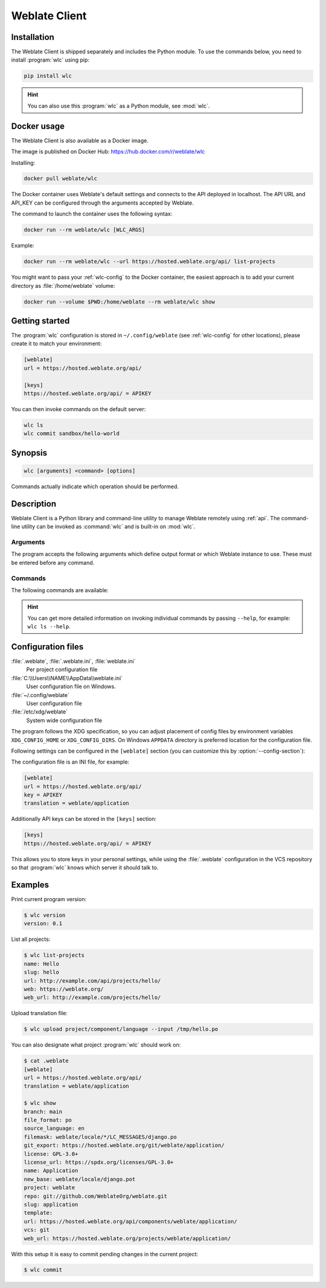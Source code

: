 .. index::
    single: wlc
    single: API

.. _wlc:

Weblate Client
==============

.. program:: wlc

Installation
++++++++++++

The Weblate Client is shipped separately and includes the Python module.
To use the commands below, you need to install :program:`wlc` using pip:

.. code-block:: sh

    pip install wlc

.. hint::

   You can also use this :program:`wlc` as a Python module, see :mod:`wlc`.

.. _docker-wlc:

Docker usage
++++++++++++

The Weblate Client is also available as a Docker image.

The image is published on Docker Hub: https://hub.docker.com/r/weblate/wlc

Installing:

.. code-block:: sh

    docker pull weblate/wlc

The Docker container uses Weblate's default settings and connects to the API
deployed in localhost. The API URL and API_KEY can be configured through the
arguments accepted by Weblate.

The command to launch the container uses the following syntax:

.. code-block:: sh

    docker run --rm weblate/wlc [WLC_ARGS]

Example:

.. code-block:: sh

    docker run --rm weblate/wlc --url https://hosted.weblate.org/api/ list-projects

You might want to pass your :ref:`wlc-config` to the Docker container, the
easiest approach is to add your current directory as :file:`/home/weblate`
volume:

.. code-block:: sh

   docker run --volume $PWD:/home/weblate --rm weblate/wlc show


Getting started
+++++++++++++++

The :program:`wlc` configuration is stored in ``~/.config/weblate`` (see :ref:`wlc-config`
for other locations), please create it to match your environment:

.. code-block:: ini

    [weblate]
    url = https://hosted.weblate.org/api/

    [keys]
    https://hosted.weblate.org/api/ = APIKEY


You can then invoke commands on the default server:

.. code-block:: console

    wlc ls
    wlc commit sandbox/hello-world

.. seealso::

    :ref:`wlc-config`

Synopsis
++++++++

.. code-block:: text

    wlc [arguments] <command> [options]

Commands actually indicate which operation should be performed.

Description
+++++++++++

Weblate Client is a Python library and command-line utility to manage Weblate remotely
using :ref:`api`. The command-line utility can be invoked as :command:`wlc` and is
built-in on :mod:`wlc`.

Arguments
---------

The program accepts the following arguments which define output format or which
Weblate instance to use. These must be entered before any command.

.. option:: --format {csv,json,text,html}

    Specify the output format.

.. option:: --url URL

    Specify the API URL. Overrides any value found in the configuration file, see :ref:`wlc-config`.
    The URL should end with ``/api/``, for example ``https://hosted.weblate.org/api/``.

.. option:: --key KEY

    Specify the API user key to use. Overrides any value found in the configuration file, see :ref:`wlc-config`.
    You can find your key in your profile on Weblate.

.. option:: --config PATH

    Overrides the configuration file path, see :ref:`wlc-config`.

.. option:: --config-section SECTION

    Overrides configuration file section in use, see :ref:`wlc-config`.

Commands
--------

The following commands are available:

.. option:: version

    Prints the current version.

.. option:: list-languages

    Lists used languages in Weblate.

.. option:: list-projects

    Lists projects in Weblate.

.. option:: list-components

    Lists components in Weblate.

.. option:: list-translations

    Lists translations in Weblate.

.. option:: show

    Shows Weblate object (translation, component or project).

.. option:: ls

    Lists Weblate object (translation, component or project).

.. option:: commit

    Commits changes made in a Weblate object (translation, component or project).

.. option:: pull

    Pulls remote repository changes into Weblate object (translation, component or project).

.. option:: push

    Pushes Weblate object changes into remote repository (translation, component or project).

.. option:: reset

    .. versionadded:: 0.7

        Supported since wlc 0.7.

    Resets changes in Weblate object to match remote repository (translation, component or project).

.. option:: cleanup

    .. versionadded:: 0.9

        Supported since wlc 0.9.

    Removes any untracked changes in a Weblate object to match the remote repository (translation, component or project).

.. option:: repo

    Displays repository status for a given Weblate object (translation, component or project).

.. option:: stats

    Displays detailed statistics for a given Weblate object (translation, component or project).

.. option:: lock-status

    .. versionadded:: 0.5

        Supported since wlc 0.5.

    Displays lock status.

.. option:: lock

    .. versionadded:: 0.5

        Supported since wlc 0.5.

    Locks component from further translation in Weblate.

.. option:: unlock

    .. versionadded:: 0.5

        Supported since wlc 0.5.

    Unlocks translation of Weblate component.

.. option:: changes

    .. versionadded:: 0.7

        Supported since wlc 0.7 and Weblate 2.10.

    Displays changes for a given object.

.. option:: download

    .. versionadded:: 0.7

        Supported since wlc 0.7.

    Downloads a translation file.

    .. option:: --convert

        Converts file format, if unspecified no conversion happens on the server
        and the file is downloaded as is to the repository.

    .. option:: --output

        Specifies file to save output in, if left unspecified it is printed to stdout.

.. option:: upload

    .. versionadded:: 0.9

        Supported since wlc 0.9.

    Uploads a translation file.

    .. option:: --overwrite

        Overwrite existing translations upon uploading.

    .. option:: --input

        File from which content is read, if left unspecified it is read from stdin.

    .. option:: --method

        Upload method to use, see :ref:`upload-method`.

    .. option:: --fuzzy

        Fuzzy (marked for edit) strings processing (*empty*, ``process``, ``approve``)

    .. option:: --author-name

        Author name, to override currently authenticated user

    .. option:: --author-email

        Author e-mail, to override currently authenticated user


.. hint::

   You can get more detailed information on invoking individual commands by
   passing ``--help``, for example: ``wlc ls --help``.

.. _wlc-config:

Configuration files
+++++++++++++++++++

:file:`.weblate`, :file:`.weblate.ini`, :file:`weblate.ini`
    Per project configuration file
:file:`C:\\Users\\NAME\\AppData\\weblate.ini`
    User configuration file on Windows.
:file:`~/.config/weblate`
    User configuration file
:file:`/etc/xdg/weblate`
    System wide configuration file

The program follows the XDG specification, so you can adjust placement of config files
by environment variables ``XDG_CONFIG_HOME`` or ``XDG_CONFIG_DIRS``. On Windows
``APPDATA`` directory is preferred location for the configuration file.

Following settings can be configured in the ``[weblate]`` section (you can
customize this by :option:`--config-section`):

.. describe:: key

    API KEY to access Weblate.

.. describe:: url

    API server URL, defaults to ``http://127.0.0.1:8000/api/``.

.. describe:: translation

    Path to the default translation - component or project.

The configuration file is an INI file, for example:

.. code-block:: ini

    [weblate]
    url = https://hosted.weblate.org/api/
    key = APIKEY
    translation = weblate/application

Additionally API keys can be stored in the ``[keys]`` section:

.. code-block:: ini

    [keys]
    https://hosted.weblate.org/api/ = APIKEY

This allows you to store keys in your personal settings, while using the
:file:`.weblate` configuration in the VCS repository so that :program:`wlc` knows which
server it should talk to.

Examples
++++++++

Print current program version:

.. code-block:: sh

    $ wlc version
    version: 0.1

List all projects:

.. code-block:: sh

    $ wlc list-projects
    name: Hello
    slug: hello
    url: http://example.com/api/projects/hello/
    web: https://weblate.org/
    web_url: http://example.com/projects/hello/

Upload translation file:

.. code-block:: sh

   $ wlc upload project/component/language --input /tmp/hello.po

You can also designate what project :program:`wlc` should work on:

.. code-block:: sh

    $ cat .weblate
    [weblate]
    url = https://hosted.weblate.org/api/
    translation = weblate/application

    $ wlc show
    branch: main
    file_format: po
    source_language: en
    filemask: weblate/locale/*/LC_MESSAGES/django.po
    git_export: https://hosted.weblate.org/git/weblate/application/
    license: GPL-3.0+
    license_url: https://spdx.org/licenses/GPL-3.0+
    name: Application
    new_base: weblate/locale/django.pot
    project: weblate
    repo: git://github.com/WeblateOrg/weblate.git
    slug: application
    template:
    url: https://hosted.weblate.org/api/components/weblate/application/
    vcs: git
    web_url: https://hosted.weblate.org/projects/weblate/application/


With this setup it is easy to commit pending changes in the current project:

.. code-block:: sh

    $ wlc commit

